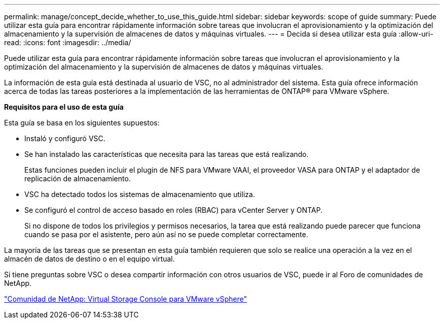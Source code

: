 ---
permalink: manage/concept_decide_whether_to_use_this_guide.html 
sidebar: sidebar 
keywords: scope of guide 
summary: Puede utilizar esta guía para encontrar rápidamente información sobre tareas que involucran el aprovisionamiento y la optimización del almacenamiento y la supervisión de almacenes de datos y máquinas virtuales. 
---
= Decida si desea utilizar esta guía
:allow-uri-read: 
:icons: font
:imagesdir: ../media/


[role="lead"]
Puede utilizar esta guía para encontrar rápidamente información sobre tareas que involucran el aprovisionamiento y la optimización del almacenamiento y la supervisión de almacenes de datos y máquinas virtuales.

La información de esta guía está destinada al usuario de VSC, no al administrador del sistema. Esta guía ofrece información acerca de todas las tareas posteriores a la implementación de las herramientas de ONTAP® para VMware vSphere.

*Requisitos para el uso de esta guía*

Esta guía se basa en los siguientes supuestos:

* Instaló y configuró VSC.
* Se han instalado las características que necesita para las tareas que está realizando.
+
Estas funciones pueden incluir el plugin de NFS para VMware VAAI, el proveedor VASA para ONTAP y el adaptador de replicación de almacenamiento.

* VSC ha detectado todos los sistemas de almacenamiento que utiliza.
* Se configuró el control de acceso basado en roles (RBAC) para vCenter Server y ONTAP.
+
Si no dispone de todos los privilegios y permisos necesarios, la tarea que está realizando puede parecer que funciona cuando se pasa por el asistente, pero aún así no se puede completar correctamente.



La mayoría de las tareas que se presentan en esta guía también requieren que solo se realice una operación a la vez en el almacén de datos de destino o en el equipo virtual.

Si tiene preguntas sobre VSC o desea compartir información con otros usuarios de VSC, puede ir al Foro de comunidades de NetApp.

https://community.netapp.com/t5/Products-and-Services/ct-p/products-and-solutions["Comunidad de NetApp: Virtual Storage Console para VMware vSphere"]
